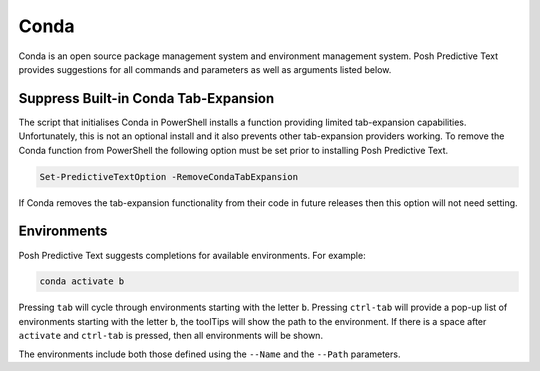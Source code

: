 =====
Conda
=====

Conda is an open source package management system and environment management system.
Posh Predictive Text provides suggestions for all commands and parameters as well
as arguments listed below.


Suppress Built-in Conda Tab-Expansion
-------------------------------------

The script that initialises Conda in PowerShell installs a function providing limited
tab-expansion capabilities. Unfortunately, this is not an optional install and it also
prevents other tab-expansion providers working. To remove the Conda function from PowerShell
the following option must be set prior to installing Posh Predictive Text.

.. code-block:: PowerShell

   Set-PredictiveTextOption -RemoveCondaTabExpansion

If Conda removes the tab-expansion functionality from their code in future releases
then this option will not need setting.


Environments
------------

Posh Predictive Text suggests completions for available environments. For example:

.. code-block:: powershell

    conda activate b

Pressing ``tab`` will cycle through environments starting with the letter ``b``. Pressing
``ctrl-tab`` will provide a pop-up list of environments starting with the letter ``b``,
the toolTips will show the path to the environment. If there is a space after ``activate``
and ``ctrl-tab`` is pressed, then all environments will be shown.

The environments include both those defined using the ``--Name`` and the ``--Path`` parameters.

